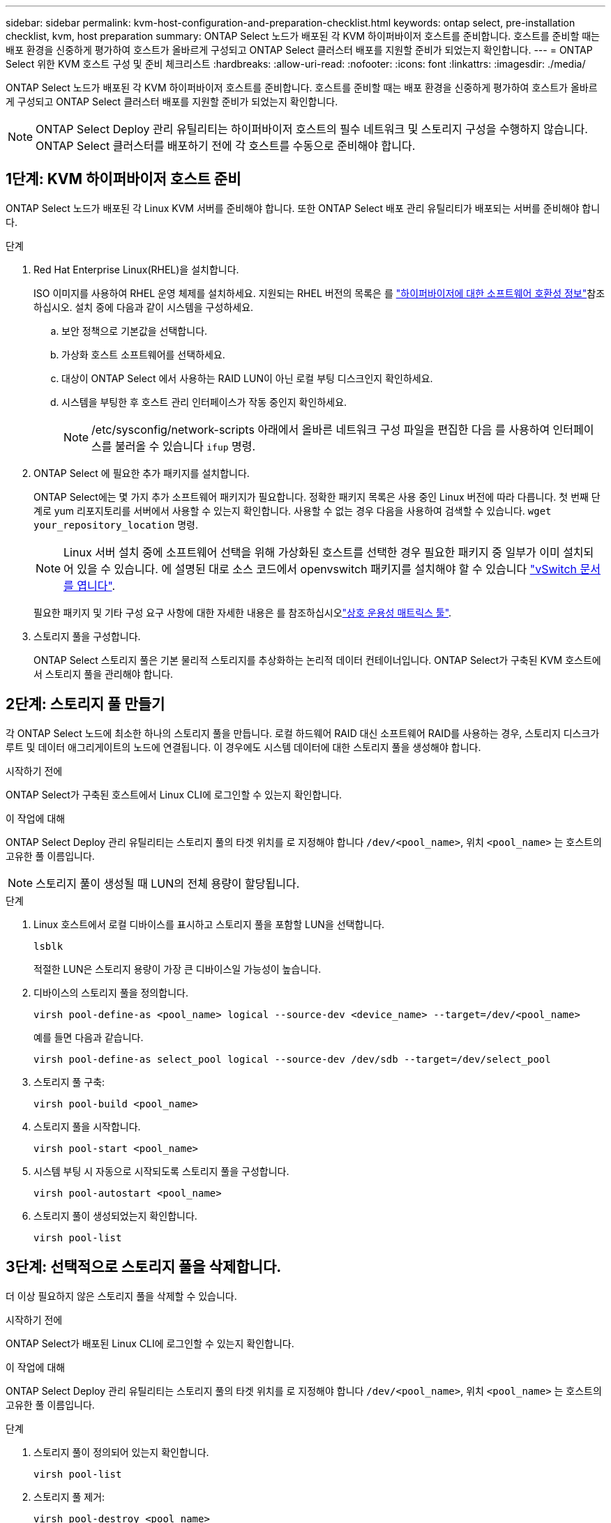 ---
sidebar: sidebar 
permalink: kvm-host-configuration-and-preparation-checklist.html 
keywords: ontap select, pre-installation checklist, kvm, host preparation 
summary: ONTAP Select 노드가 배포된 각 KVM 하이퍼바이저 호스트를 준비합니다. 호스트를 준비할 때는 배포 환경을 신중하게 평가하여 호스트가 올바르게 구성되고 ONTAP Select 클러스터 배포를 지원할 준비가 되었는지 확인합니다. 
---
= ONTAP Select 위한 KVM 호스트 구성 및 준비 체크리스트
:hardbreaks:
:allow-uri-read: 
:nofooter: 
:icons: font
:linkattrs: 
:imagesdir: ./media/


[role="lead"]
ONTAP Select 노드가 배포된 각 KVM 하이퍼바이저 호스트를 준비합니다. 호스트를 준비할 때는 배포 환경을 신중하게 평가하여 호스트가 올바르게 구성되고 ONTAP Select 클러스터 배포를 지원할 준비가 되었는지 확인합니다.


NOTE: ONTAP Select Deploy 관리 유틸리티는 하이퍼바이저 호스트의 필수 네트워크 및 스토리지 구성을 수행하지 않습니다. ONTAP Select 클러스터를 배포하기 전에 각 호스트를 수동으로 준비해야 합니다.



== 1단계: KVM 하이퍼바이저 호스트 준비

ONTAP Select 노드가 배포된 각 Linux KVM 서버를 준비해야 합니다. 또한 ONTAP Select 배포 관리 유틸리티가 배포되는 서버를 준비해야 합니다.

.단계
. Red Hat Enterprise Linux(RHEL)을 설치합니다.
+
ISO 이미지를 사용하여 RHEL 운영 체제를 설치하세요. 지원되는 RHEL 버전의 목록은 를 link:reference_plan_ots_hardware.html#software-compatibility["하이퍼바이저에 대한 소프트웨어 호환성 정보"]참조하십시오. 설치 중에 다음과 같이 시스템을 구성하세요.

+
.. 보안 정책으로 기본값을 선택합니다.
.. 가상화 호스트 소프트웨어를 선택하세요.
.. 대상이 ONTAP Select 에서 사용하는 RAID LUN이 아닌 로컬 부팅 디스크인지 확인하세요.
.. 시스템을 부팅한 후 호스트 관리 인터페이스가 작동 중인지 확인하세요.
+

NOTE: /etc/sysconfig/network-scripts 아래에서 올바른 네트워크 구성 파일을 편집한 다음 를 사용하여 인터페이스를 불러올 수 있습니다 `ifup` 명령.



. ONTAP Select 에 필요한 추가 패키지를 설치합니다.
+
ONTAP Select에는 몇 가지 추가 소프트웨어 패키지가 필요합니다. 정확한 패키지 목록은 사용 중인 Linux 버전에 따라 다릅니다. 첫 번째 단계로 yum 리포지토리를 서버에서 사용할 수 있는지 확인합니다. 사용할 수 없는 경우 다음을 사용하여 검색할 수 있습니다.  `wget your_repository_location` 명령.

+

NOTE: Linux 서버 설치 중에 소프트웨어 선택을 위해 가상화된 호스트를 선택한 경우 필요한 패키지 중 일부가 이미 설치되어 있을 수 있습니다. 에 설명된 대로 소스 코드에서 openvswitch 패키지를 설치해야 할 수 있습니다 link:https://docs.openvswitch.org/en/latest/intro/install/general/["vSwitch 문서를 엽니다"^].

+
필요한 패키지 및 기타 구성 요구 사항에 대한 자세한 내용은 를 참조하십시오link:https://imt.netapp.com/matrix/#welcome["상호 운용성 매트릭스 툴"^].

. 스토리지 풀을 구성합니다.
+
ONTAP Select 스토리지 풀은 기본 물리적 스토리지를 추상화하는 논리적 데이터 컨테이너입니다. ONTAP Select가 구축된 KVM 호스트에서 스토리지 풀을 관리해야 합니다.





== 2단계: 스토리지 풀 만들기

각 ONTAP Select 노드에 최소한 하나의 스토리지 풀을 만듭니다. 로컬 하드웨어 RAID 대신 소프트웨어 RAID를 사용하는 경우, 스토리지 디스크가 루트 및 데이터 애그리게이트의 노드에 연결됩니다. 이 경우에도 시스템 데이터에 대한 스토리지 풀을 생성해야 합니다.

.시작하기 전에
ONTAP Select가 구축된 호스트에서 Linux CLI에 로그인할 수 있는지 확인합니다.

.이 작업에 대해
ONTAP Select Deploy 관리 유틸리티는 스토리지 풀의 타겟 위치를 로 지정해야 합니다 `/dev/<pool_name>`, 위치 `<pool_name>` 는 호스트의 고유한 풀 이름입니다.


NOTE: 스토리지 풀이 생성될 때 LUN의 전체 용량이 할당됩니다.

.단계
. Linux 호스트에서 로컬 디바이스를 표시하고 스토리지 풀을 포함할 LUN을 선택합니다.
+
[source, cli]
----
lsblk
----
+
적절한 LUN은 스토리지 용량이 가장 큰 디바이스일 가능성이 높습니다.

. 디바이스의 스토리지 풀을 정의합니다.
+
[source, cli]
----
virsh pool-define-as <pool_name> logical --source-dev <device_name> --target=/dev/<pool_name>
----
+
예를 들면 다음과 같습니다.

+
[listing]
----
virsh pool-define-as select_pool logical --source-dev /dev/sdb --target=/dev/select_pool
----
. 스토리지 풀 구축:
+
[source, cli]
----
virsh pool-build <pool_name>
----
. 스토리지 풀을 시작합니다.
+
[source, cli]
----
virsh pool-start <pool_name>
----
. 시스템 부팅 시 자동으로 시작되도록 스토리지 풀을 구성합니다.
+
[source, cli]
----
virsh pool-autostart <pool_name>
----
. 스토리지 풀이 생성되었는지 확인합니다.
+
[source, cli]
----
virsh pool-list
----




== 3단계: 선택적으로 스토리지 풀을 삭제합니다.

더 이상 필요하지 않은 스토리지 풀을 삭제할 수 있습니다.

.시작하기 전에
ONTAP Select가 배포된 Linux CLI에 로그인할 수 있는지 확인합니다.

.이 작업에 대해
ONTAP Select Deploy 관리 유틸리티는 스토리지 풀의 타겟 위치를 로 지정해야 합니다 `/dev/<pool_name>`, 위치 `<pool_name>` 는 호스트의 고유한 풀 이름입니다.

.단계
. 스토리지 풀이 정의되어 있는지 확인합니다.
+
[source, cli]
----
virsh pool-list
----
. 스토리지 풀 제거:
+
[source, cli]
----
virsh pool-destroy <pool_name>
----
. 비활성 스토리지 풀에 대한 구성 정의 해제:
+
[source, cli]
----
virsh pool-undefine <pool_nanme>
----
. 스토리지 풀이 호스트에서 제거되었는지 확인합니다.
+
[source, cli]
----
virsh pool-list
----
. 스토리지 풀 볼륨 그룹의 모든 논리적 볼륨이 삭제되었는지 확인합니다.
+
.. 논리 볼륨을 표시합니다.
+
[source, cli]
----
lvs
----
.. 풀에 대한 논리적 볼륨이 있는 경우 삭제합니다.
+
[source, cli]
----
lvremove <logical_volume_name>
----


. 볼륨 그룹이 삭제되었는지 확인합니다.
+
.. 볼륨 그룹을 표시합니다.
+
[source, cli]
----
vgs
----
.. 풀에 대한 볼륨 그룹이 있는 경우 삭제합니다.
+
[source, cli]
----
vgremove <volume_group_name>
----


. 물리적 볼륨이 삭제되었는지 확인합니다.
+
.. 물리적 볼륨을 표시합니다.
+
[source, cli]
----
pvs
----
.. 풀에 대한 물리적 볼륨이 있는 경우 삭제합니다.
+
[source, cli]
----
pvremove <physical_volume_name>
----






== 4단계: ONTAP Select 클러스터 구성 검토

ONTAP Select를 다중 노드 클러스터 또는 단일 노드 클러스터로 구축할 수 있습니다. 많은 경우, 추가 저장 용량과 고가용성(HA) 기능 때문에 다중 노드 클러스터가 더 선호됩니다.

다음 그림은 ESXi 호스트의 단일 노드 클러스터 및 4노드 클러스터에 사용되는 ONTAP Select 네트워크를 보여줍니다.

[role="tabbed-block"]
====
.단일 노드 클러스터
--
다음 그림에서는 단일 노드 클러스터를 보여 줍니다. 외부 네트워크에는 클라이언트, 관리 및 클러스터 간 복제 트래픽(SnapMirror/SnapVault)이 포함됩니다.

image:CHK_01.jpg["단일 노드 클러스터에 네트워크 1개 표시"]

--
.4노드 클러스터
--
다음 그림은 두 개의 네트워크를 보여주는 4노드 클러스터를 보여줍니다. 내부 네트워크는 ONTAP 클러스터 네트워크 서비스를 지원하는 노드 간의 통신을 가능하게 합니다. 외부 네트워크에는 클라이언트, 관리 및 클러스터 간 복제 트래픽(SnapMirror/SnapVault)이 포함됩니다.

image:CHK_02.jpg["2개의 네트워크를 보여 주는 4노드 클러스터"]

--
.4노드 클러스터 내의 단일 노드
--
다음 그림에서는 4노드 클러스터 내의 단일 ONTAP Select 가상 머신에 대한 일반적인 네트워크 구성을 보여 줍니다. ONTAP-내부 및 ONTAP-외부라는 2개의 별도 네트워크가 있습니다.

image:CHK_03.jpg["4노드 클러스터 내의 단일 노드"]

--
====


== 5단계: Open vSwitch 구성

Open vSwitch를 사용하여 각 KVM 호스트 노드에서 소프트웨어 정의 스위치를 구성합니다.

.시작하기 전에
네트워크 관리자가 비활성화되어 있고 기본 Linux 네트워크 서비스가 활성화되어 있는지 확인합니다.

.이 작업에 대해
ONTAP Select에는 2개의 개별 네트워크가 필요하며, 둘 다 포트 본딩을 활용하여 네트워크에 HA 기능을 제공합니다.

.단계
. Open vSwitch가 호스트에서 활성 상태인지 확인합니다.
+
.. Open vSwitch가 실행 중인지 확인합니다.
+
[source, cli]
----
systemctl status openvswitch
----
.. Open vSwitch가 실행되고 있지 않으면 다음을 시작합니다.
+
[source, cli]
----
systemctl start openvswitch
----


. Open vSwitch 구성을 표시합니다.
+
[source, cli]
----
ovs-vsctl show
----
+
Open vSwitch가 호스트에 아직 구성되지 않은 경우 구성은 비어 있는 상태로 표시됩니다.

. 새 vSwitch 인스턴스 추가:
+
[source, cli]
----
ovs-vsctl add-br <bridge_name>
----
+
예를 들면 다음과 같습니다.

+
[source, cli]
----
ovs-vsctl add-br ontap-br
----
. 네트워크 인터페이스를 중단합니다.
+
[source, cli]
----
ifdown <interface_1>
ifdown <interface_2>
----
. LACP(Link Aggregation Control Protocol)를 사용하여 링크를 결합합니다.
+
[source, cli]
----
ovs-vsctl add-bond <internal_network> bond-br <interface_1> <interface_2> bond_mode=balance-slb lacp=active other_config:lacp-time=fast
----
+

NOTE: 인터페이스가 두 개 이상인 경우에만 연결을 구성하면 됩니다.

. 네트워크 인터페이스 실행:
+
[source, cli]
----
ifup <interface_1>
ifup <interface_2>
----

